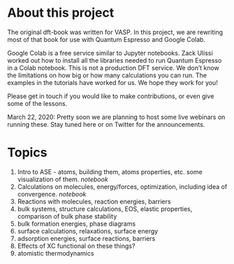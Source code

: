 
* About this project

The original dft-book was written for VASP. In this project, we are rewriting most of that book for use with Quantum Espresso and Google Colab.

Google Colab is a free service similar to Jupyter notebooks. Zack Ulissi worked out how to install all the libraries needed to run Quantum Espresso in a Colab notebook. This is not a production DFT service. We don’t know the limitations on how big or how many calculations you can run. The examples in the tutorials have worked for us. We hope they work for you!

Please get in touch if you would like to make contributions, or even give some of the lessons.

March 22, 2020: Pretty soon we are planning to host some live webinars on running these. Stay tuned here or on Twitter for the announcements.

* Topics

1. Intro to ASE - atoms, building them, atoms properties, etc. some visualization of them. [[01-intro-to-ase.ipynb][notebook]]
2. Calculations on molecules, energy/forces, optimization, including idea of convergence. [[02-molecules.ipynb][notebook]]
3. Reactions with molecules, reaction energies, barriers
4. bulk systems, structure calculations, EOS, elastic properties, comparison of bulk phase stability
5. bulk formation energies, phase diagrams
6. surface calculations, relaxations, surface energy
7. adsorption energies, surface reactions, barriers
8. Effects of XC functional on these things?
9. atomistic thermodynamics
